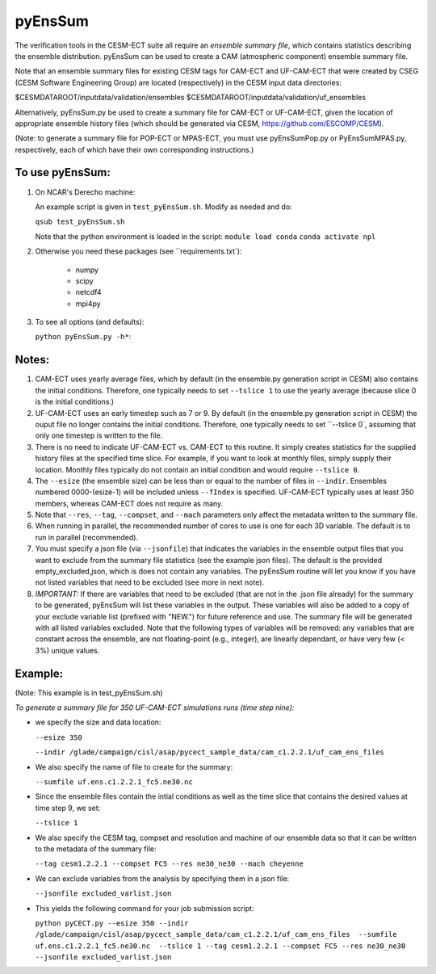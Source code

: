 
pyEnsSum
==============

The verification tools in the CESM-ECT suite all require an *ensemble
summary file*, which contains statistics describing the ensemble distribution.
pyEnsSum can be used to create a CAM (atmospheric component) ensemble summary file.

Note that an ensemble summary files for existing CESM tags for CAM-ECT and UF-CAM-ECT
that were created by CSEG (CESM Software Engineering Group)
are located (respectively) in the CESM input data directories:

$CESMDATAROOT/inputdata/validation/ensembles
$CESMDATAROOT/inputdata/validation/uf_ensembles

Alternatively, pyEnsSum.py be used to create a summary file for CAM-ECT or
UF-CAM-ECT, given the location of appropriate ensemble history files (which should
be generated via CESM,  https://github.com/ESCOMP/CESM).

(Note: to generate a summary file for POP-ECT or MPAS-ECT, you must use pyEnsSumPop.py
or PyEnsSumMPAS.py, respectively, each of which have their own corresponding instructions.)

To use pyEnsSum:
--------------------

1. On NCAR's Derecho machine:

   An example script is given in ``test_pyEnsSum.sh``.  Modify as needed and do:

   ``qsub test_pyEnsSum.sh``

   Note that the python environment is loaded in the script:
   ``module load conda``
   ``conda activate npl``

2.  Otherwise you need these packages (see ``requirements.txt`):

         * numpy
         * scipy
         * netcdf4
         * mpi4py

3. To see all options (and defaults):

   ``python pyEnsSum.py -h*``::


Notes:
------------------

1. CAM-ECT uses yearly average files, which by default (in the ensemble.py
   generation script in CESM) also contains the initial conditions.  Therefore,
   one typically needs to set ``--tslice 1`` to use the yearly average (because
   slice 0 is the initial conditions.)

2.  UF-CAM-ECT uses an early timestep such as 7 or 9.  By default (in the ensemble.py
    generation script in CESM) the ouput file no longer contains the initial conditions.
    Therefore, one typically needs to set ``--tslice 0`, assuming that only one timestep
    is written to the file.
   
3. There is no need to indicate UF-CAM-ECT vs. CAM-ECT to this routine.  It
   simply creates statistics for the supplied history files at the specified
   time slice. For example, if you want to look at monthly files, simply
   supply their location.  Monthly files typically do not contain an initial
   condition and would require ``--tslice 0``.

4. The ``--esize``  (the ensemble size) can be less than or equal to the number of files
   in ``--indir``.  Ensembles numbered 0000-(esize-1) will be included unless ``--fIndex``
   is specified.  UF-CAM-ECT typically uses at least 350 members,
   whereas CAM-ECT does not require as many.

5. Note that ``--res``, ``--tag``, ``--compset``, and ``--mach``
   parameters only affect the metadata written to the summary file.

6. When running in parallel, the recommended number of cores to use is one
   for each 3D variable. The default is to run in parallel (recommended).

7. You must specify a json file (via ``--jsonfile``) that indicates
   the variables in the ensemble
   output files that you want to exclude from the summary file
   statistics (see the example json files).  The default is the provided
   empty_excluded,json, which is does not contain any variables.
   The pyEnsSum routine will let you know if you have not
   listed variables that need to be excluded (see more in next note).
   
8. *IMPORTANT:* If there are variables that need to be excluded (that are not in
   the .json file  already) for the summary to be generated, pyEnsSum will list these
   variables in the output.  These variables will also be added to a copy of
   your exclude variable list (prefixed with "NEW.") for future reference and use.
   The summary file will be generated with all listed variables excluded.
   Note that the following types of variables will be removed:  any variables that
   are constant across the ensemble, are not floating-point (e.g., integer),
   are linearly dependant, or have very few (< 3%) unique values.


Example:
--------------------------------------
(Note: This example is in test_pyEnsSum.sh)

*To generate a summary file for 350 UF-CAM-ECT simulations runs (time step nine):*

* we specify the size and data location:

  ``--esize 350``

  ``--indir /glade/campaign/cisl/asap/pycect_sample_data/cam_c1.2.2.1/uf_cam_ens_files``

* We also specify the name of file to create for the summary:

  ``--sumfile uf.ens.c1.2.2.1_fc5.ne30.nc``

* Since the ensemble files contain the intial conditions  as well as the time slice that
  contains the desired values at time step 9, we set:

  ``--tslice 1``

* We also specify the CESM tag, compset and resolution and machine of our ensemble data so that it can be written to the metadata of the summary file:

  ``--tag cesm1.2.2.1 --compset FC5 --res ne30_ne30 --mach cheyenne``

* We can exclude variables from the analysis by specifying them in a json file:

  ``--jsonfile excluded_varlist.json``

* This yields the following command for your job submission script:

  ``python pyCECT.py --esize 350 --indir /glade/campaign/cisl/asap/pycect_sample_data/cam_c1.2.2.1/uf_cam_ens_files  --sumfile uf.ens.c1.2.2.1_fc5.ne30.nc  --tslice 1 --tag cesm1.2.2.1 --compset FC5 --res ne30_ne30 --jsonfile excluded_varlist.json``

